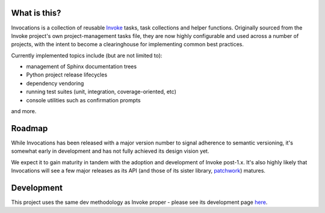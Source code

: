 |version| |python| |license| |ci| |coverage|

.. |version| image:: https://img.shields.io/pypi/v/invocations
    :target: https://pypi.org/project/invocations/
    :alt: PyPI - Package Version
.. |python| image:: https://img.shields.io/pypi/pyversions/invocations
    :target: https://pypi.org/project/invocations/
    :alt: PyPI - Python Version
.. |license| image:: https://img.shields.io/pypi/l/invocations
    :target: https://github.com/pyinvoke/invocations/blob/main/LICENSE
    :alt: PyPI - License
.. |ci| image:: https://img.shields.io/circleci/build/github/pyinvoke/invocations/main
    :target: https://app.circleci.com/pipelines/github/pyinvoke/invocations
    :alt: CircleCI
.. |coverage| image:: https://img.shields.io/codecov/c/gh/pyinvoke/invocations
    :target: https://app.codecov.io/gh/pyinvoke/invocations
    :alt: Codecov

What is this?
=============

Invocations is a collection of reusable `Invoke <http://pyinvoke.org>`_ tasks,
task collections and helper functions. Originally sourced from the Invoke
project's own project-management tasks file, they are now highly configurable
and used across a number of projects, with the intent to become a clearinghouse
for implementing common best practices.

Currently implemented topics include (but are not limited to):

- management of Sphinx documentation trees
- Python project release lifecycles
- dependency vendoring
- running test suites (unit, integration, coverage-oriented, etc)
- console utilities such as confirmation prompts

and more.

Roadmap
=======

While Invocations has been released with a major version number to signal
adherence to semantic versioning, it's somewhat early in development and has
not fully achieved its design vision yet.

We expect it to gain maturity in tandem with the adoption and development of
Invoke post-1.x. It's also highly likely that Invocations will see a few major
releases as its API (and those of its sister library, `patchwork
<https://fabric-patchwork.readthedocs.io>`_) matures.

Development
===========

This project uses the same dev methodology as Invoke proper - please see its
development page `here <https://www.pyinvoke.org/development.html>`_.
